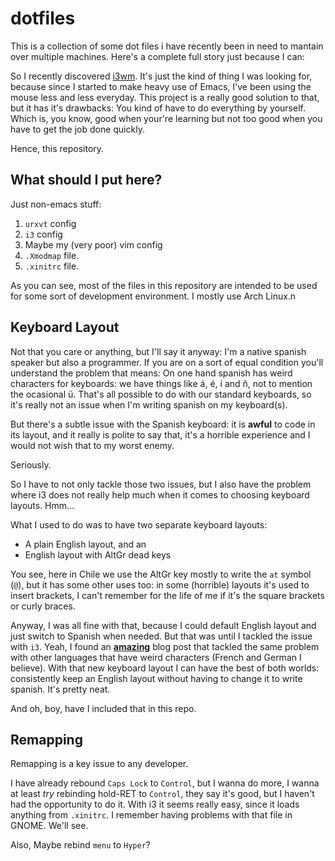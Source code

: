 * dotfiles

  This is a collection of some dot files i have recently been in need to
  mantain over multiple machines. Here's a complete full story just
  because I can:

  So I recently discovered [[http://i3wm.org/][i3wm]]. It's just the kind of thing I was
  looking for, because since I started to make heavy use of Emacs, I've
  been using the mouse less and less everyday. This project is a really
  good solution to that, but it has it's drawbacks: You kind of have to
  do everything by yourself. Which is, you know, good when your're
  learning but not too good when you have to get the job done quickly.

  Hence, this repository.

** What should I put here?

   Just non-emacs stuff:

   1. =urxvt= config
   2. =i3= config
   3. Maybe my (very poor) vim config
   4. =.Xmodmap= file.
   5. =.xinitrc= file.

   As you can see, most of the files in this repository are intended to
   be used for some sort of development environment. I mostly use Arch
   Linux.n

** Keyboard Layout

   Not that you care or anything, but I'll say it anyway: I'm a native
   spanish speaker but also a programmer. If you are on a sort of equal
   condition you'll understand the problem that means: On one hand
   spanish has weird characters for keyboards: we have things like á, é,
   í and ñ, not to mention the ocasional ü. That's all possible to do
   with our standard keyboards, so it's really not an issue when I'm
   writing spanish on my keyboard(s).

   But there's a subtle issue with the Spanish keyboard: it is *awful* to
   code in its layout, and it really is polite to say that, it's a
   horrible experience and I would not wish that to my worst enemy.

   Seriously.

   So I have to not only tackle those two issues, but I also have the
   problem where i3 does not really help much when it comes to
   choosing keyboard layouts. Hmm...

   What I used to do was to have two separate keyboard layouts:

   * A plain English layout, and an
   * English layout with AltGr dead keys

   You see, here in Chile we use the AltGr key mostly to write the
   =at= symbol (=@=), but it has some other uses too: in some
   (horrible) layouts it's used to insert brackets, I can't remember
   for the life of me if it's the square brackets or curly braces.

   Anyway, I was all fine with that, because I could default English
   layout and just switch to Spanish when needed. But that was until I
   tackled the issue with =i3=. Yeah, I found an [[https://zuttobenkyou.wordpress.com/2011/08/24/xorg-using-the-us-international-altgr-intl-variant-keyboard-layout/][*amazing*]] blog post
   that tackled the same problem with other languages that have weird
   characters (French and German I believe). With that new keyboard
   layout I can have the best of both worlds: consistently keep an
   English layout without having to change it to write spanish. It's
   pretty neat.

   And oh, boy, have I included that in this repo.

** Remapping


   Remapping is a key issue to any developer.

   I have already rebound =Caps Lock= to =Control=, but I wanna do
   more, I wanna at least /try/ rebinding hold-RET to =Control=, they
   say it's good, but I haven't had the opportunity to do it. With i3
   it seems really easy, since it loads anything from =.xinitrc=. I
   remember having problems with that file in GNOME. We'll see.

   Also, Maybe rebind =menu= to =Hyper=?
